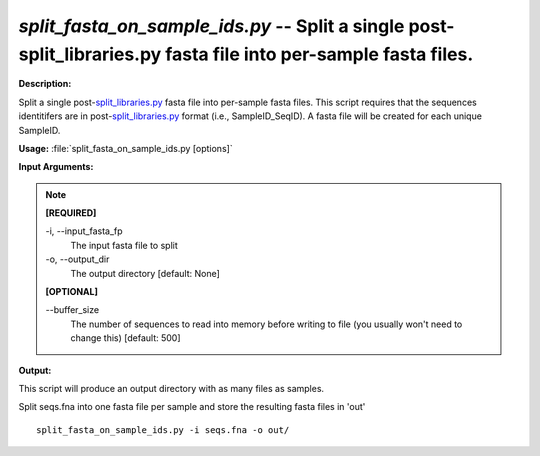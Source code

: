 .. _split_fasta_on_sample_ids:

.. index:: split_fasta_on_sample_ids.py

*split_fasta_on_sample_ids.py* -- Split a single post-split_libraries.py fasta file into per-sample fasta files.
^^^^^^^^^^^^^^^^^^^^^^^^^^^^^^^^^^^^^^^^^^^^^^^^^^^^^^^^^^^^^^^^^^^^^^^^^^^^^^^^^^^^^^^^^^^^^^^^^^^^^^^^^^^^^^^^^^^^^^^^^^^^^^^^^^^^^^^^^^^^^^^^^^^^^^^^^^^^^^^^^^^^^^^^^^^^^^^^^^^^^^^^^^^^^^^^^^^^^^^^^^^^^^^^^^^^^^^^^^^^^^^^^^^^^^^^^^^^^^^^^^^^^^^^^^^^^^^^^^^^^^^^^^^^^^^^^^^^^^^^^^^^^

**Description:**

Split a single post-`split_libraries.py <./split_libraries.html>`_ fasta file into per-sample fasta files. This script requires that the sequences identitifers are in post-`split_libraries.py <./split_libraries.html>`_ format (i.e., SampleID_SeqID). A fasta file will be created for each unique SampleID.


**Usage:** :file:`split_fasta_on_sample_ids.py [options]`

**Input Arguments:**

.. note::

	
	**[REQUIRED]**
		
	-i, `-`-input_fasta_fp
		The input fasta file to split
	-o, `-`-output_dir
		The output directory [default: None]
	
	**[OPTIONAL]**
		
	`-`-buffer_size
		The number of sequences to read into memory before writing to file (you usually won't need to change this) [default: 500]


**Output:**

This script will produce an output directory with as many files as samples.


Split seqs.fna into one fasta file per sample and store the resulting fasta files in 'out'

::

	split_fasta_on_sample_ids.py -i seqs.fna -o out/


